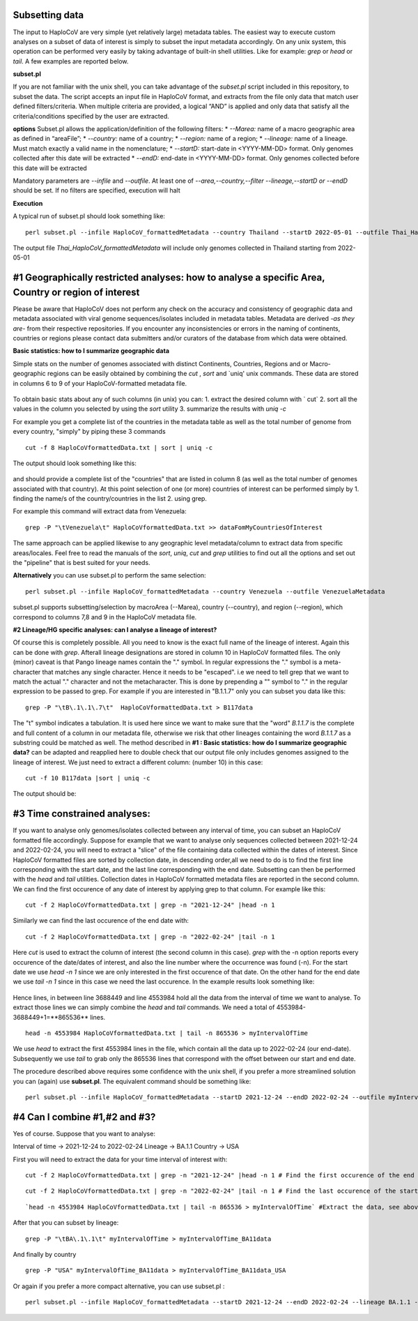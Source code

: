 Subsetting data
===============

The input to HaploCoV are very simple (yet relatively large) metadata tables. The easiest way to execute custom analyses on a subset of data of interest is simply to subset the input metadata accordingly.  On any unix system, this operation can be performed very easily by taking advantage of built-in shell utilities. Like for example: `grep` or `head` or `tail`. 
A few examples are reported below.

**subset.pl**

If you are not familiar with the unix shell, you can take advantage of the *subset.pl* script included in this repository, to subset the data. The script accepts an input file in HaploCoV format, and extracts from the file only data that match user defined filters/criteria. When multiple criteria are provided, a logical “AND” is applied and only data that satisfy all the criteria/conditions specified by the user are extracted.

**options**
Subset.pl allows the application/definition of the following filters:
* *--Marea:* name of a macro geographic area as defined in “areaFile”;
* *--country:*  name of a country;
* *--region:* name of a region;
* *--lineage:* name of a lineage. Must match exactly a valid name in the nomenclature;
* *--startD:* start-date in <YYYY-MM-DD> format. Only genomes collected after this date will be extracted
* *--endD:* end-date in <YYYY-MM-DD> format. Only genomes collected before this date will be extracted

Mandatory parameters are *--infile* and *--outfile*. At least one of  *--area,--country,--filter
--lineage,--startD or --endD* should be set. If no filters are specified, execution will halt

**Execution** 

A typical run of subset.pl should look something like:

::

 perl subset.pl --infile HaploCoV_formattedMetadata --country Thailand --startD 2022-05-01 --outfile Thai_HaploCoV_formattedMetadata
 

The output file *Thai_HaploCoV_formattedMetadata* will include only genomes collected in Thailand starting from 2022-05-01 


 
#1 Geographically restricted analyses: how to analyse a specific Area, Country or region of interest
====================================================================================================

.. warning::
Please be aware that HaploCoV does not perform any check on the accuracy and consistency of geographic data and metadata associated with viral genome sequences/isolates included in metadata tables. Metadata are derived *-as they are-* from their respective repositories. If you encounter any inconsistencies or errors in the naming of continents, countries or regions please contact data submitters and/or curators of the database from which data were obtained.

**Basic statistics: how to I summarize geographic data**

Simple stats on the number of genomes associated with distinct Continents, Countries, Regions and or Macro-geographic regions can be easily obtained by combining the `cut` , `sort` and `uniq' unix commands. 
These data are stored in columns 6 to 9 of your HaploCoV-formatted metadata file.

.. figure:: _static/table4.png
   :scale: 90%
   :align: center


To obtain basic stats about any of such columns (in unix) you can:
1. extract the desired column with ` cut`
2. sort all the values in the column you selected by using the `sort` utility
3. summarize the results with `uniq -c`

For example you get a complete list of the countries in the metadata table as well as the total number of genome from every country, "simply" by piping these 3 commands

::

 cut -f 8 HaploCoVformattedData.txt | sort | uniq -c

The output should look something like this:


.. figure:: _static/Screenshot-countries.png
   :scale: 80%
   :align: center

and should provide a complete list of the "countries" that are listed in column 8 (as well as the total number of genomes associated with that country). At this point selection of one (or more) countries of interest can be performed simply by 
1. finding the name/s of the country/countries in the list
2. using grep.

For example this command will extract data from Venezuela:

::

 grep -P "\tVenezuela\t" HaploCoVformattedData.txt >> dataFomMyCountriesOfInterest
 
The same approach can be applied likewise to any geographic level metadata/column to extract data from specific areas/locales. Feel free to read the manuals of the `sort`, `uniq`, `cut` and `grep` utilities to find out all the options and set out the "pipeline" that is best suited for your needs. 


**Alternatively** you can use subset.pl to perform the same selection:

::
 
 perl subset.pl --infile HaploCoV_formattedMetadata --country Venezuela --outfile VenezuelaMetadata
 
subset.pl supports subsetting/selection by macroArea (--Marea), country (--country), and region (--region), which correspond to columns 7,8 and 9 in the HaploCoV metadata file.

**#2 Lineage/HG specific analyses: can I analyse a lineage of interest?**

Of course this is completely possible. All you need to know is the exact full name of the lineage of interest. Again this can be done with `grep`. Afterall lineage designations are stored in column 10 in HaploCoV formatted files. The only (minor) caveat is that Pango lineage names contain the "." symbol. In regular expressions the "." symbol is a meta-character that matches any single character. Hence it needs to be "escaped". i.e we need to tell grep that we want to match the actual "." character and not the metacharacter. This is done by prepending a "\" symbol to "." in the regular expression to be passed to grep.
For example if you are interested in "B.1.1.7" only you can subset you data like this:

::

 grep -P "\tB\.1\.1\.7\t"  HaploCoVformattedData.txt > B117data

The "\t" symbol indicates a tabulation. It is used here since we want to make sure that the "word" *B.1.1.7* is the complete and full content of a column in our metadata file, otherwise we risk that other lineages containing the word *B.1.1.7* as a substring could be matched as well.
The method described in **#1 :  Basic statistics: how do I summarize geographic data?** can be adapted and reapplied here to double check that our output file only includes genomes assigned to the lineage of interest. We just need to extract a different column: (number 10) in this case:

::

 cut -f 10 B117data |sort | uniq -c

The output should be:

.. figure:: _static/b117.png
   :scale: 80%
   :align: center


#3 Time constrained analyses: 
=================================

If you want to analyse only genomes/isolates collected between any interval of time, you can subset an HaploCoV formatted file accordingly. 
Suppose for example that we want to analyse only sequences collected between 2021-12-24 and 2022-02-24, you will need to extract a "slice"  of the file containing data collected within the dates of interest. Since HaploCoV formatted files are sorted by collection date, in descending order,all we need to do is to find the first line corresponding with the start date, and the last line corresponding with the end date. Subsetting can then be performed with the `head` and `tail` utilities.
Collection dates in HaploCoV formatted  metadata files are reported in the second column. We can find the first occurence of any date of interest by applying grep to that column.
For example like this:

::

 cut -f 2 HaploCoVformattedData.txt | grep -n "2021-12-24" |head -n 1


Similarly we can find the last occurence of the end date with:

::

 cut -f 2 HaploCoVformattedData.txt | grep -n "2022-02-24" |tail -n 1

Here `cut` is used to extract the column of interest (the second column in this case).  `grep` with the -n option reports every occurence of the date/dates of interest, and also the line number where the occurrence was found (-n). For the start date we use `head -n 1` since we are only interested in the first occurence of that date. On the other hand for the end date we use `tail -n 1` since in this case we need the last occurence.
In the example results look something like:

.. figure:: _static/subsetDates.png
   :scale: 80%
   :align: center

Hence lines, in between line 3688449 and line 4553984 hold all the data from the interval of time we want to analyse.
To extract those lines we can simply combine the `head` and `tail` commands. We need a total of 4553984-3688449+1=**865536** lines.

::

 head -n 4553984 HaploCoVformattedData.txt | tail -n 865536 > myIntervalOfTime

We use `head` to extract the first 4553984 lines in the file, which contain all the data up to 2022-02-24 (our end-date). Subsequently we use `tail` to grab only the 865536 lines that correspond with the offset between our start and end date.
 
The procedure described above requires some confidence with the unix shell, if you prefer a more streamlined solution you can (again) use **subset.pl**. The equivalent command should be something like:

::
 
 perl subset.pl --infile HaploCoV_formattedMetadata --startD 2021-12-24 --endD 2022-02-24 --outfile myIntervalOfTime


#4 Can I combine #1,#2 and #3?
=============================

Yes of course. Suppose that you want to analyse:

Interval of time -> 2021-12-24 to 2022-02-24
Lineage -> BA.1.1
Country -> USA

First you will need to extract the data for your time interval of interest with:

::

 cut -f 2 HaploCoVformattedData.txt | grep -n "2021-12-24" |head -n 1 # Find the first occurence of the end date

::

 cut -f 2 HaploCoVformattedData.txt | grep -n "2022-02-24" |tail -n 1 # Find the last occurence of the start date

::

`head -n 4553984 HaploCoVformattedData.txt | tail -n 865536 > myIntervalOfTime` #Extract the data, see above

After that you can subset by lineage:

::

 grep -P "\tBA\.1\.1\t" myIntervalOfTime > myIntervalOfTime_BA11data

And finally by country

::

 grep -P "USA" myIntervalOfTime_BA11data > myIntervalOfTime_BA11data_USA


Or again if you prefer a more compact alternative, you can use subset.pl :

::
 
 perl subset.pl --infile HaploCoV_formattedMetadata --startD 2021-12-24 --endD 2022-02-24 --lineage BA.1.1 --country USA --outfile myIntervalOfTime_BA11data_USA
